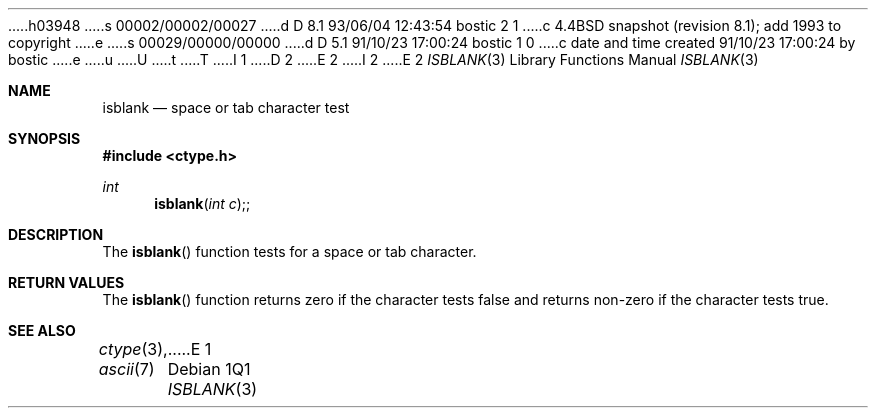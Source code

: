 h03948
s 00002/00002/00027
d D 8.1 93/06/04 12:43:54 bostic 2 1
c 4.4BSD snapshot (revision 8.1); add 1993 to copyright
e
s 00029/00000/00000
d D 5.1 91/10/23 17:00:24 bostic 1 0
c date and time created 91/10/23 17:00:24 by bostic
e
u
U
t
T
I 1
D 2
.\" Copyright (c) 1991 The Regents of the University of California.
.\" All rights reserved.
E 2
I 2
.\" Copyright (c) 1991, 1993
.\"	The Regents of the University of California.  All rights reserved.
E 2
.\"
.\" %sccs.include.redist.man%
.\"
.\"     %W% (Berkeley) %G%
.\"
.Dd %Q%
.Dt ISBLANK 3
.Os
.Sh NAME
.Nm isblank
.Nd space or tab character test
.Sh SYNOPSIS
.Fd #include <ctype.h>
.Ft int
.Fn isblank "int c";
.Sh DESCRIPTION
The
.Fn isblank
function tests for a space or tab character.
.Sh RETURN VALUES
The
.Fn isblank
function returns zero if the character tests false and
returns non-zero if the character tests true.
.Sh SEE ALSO
.Xr ctype 3 ,
.Xr ascii 7
E 1
